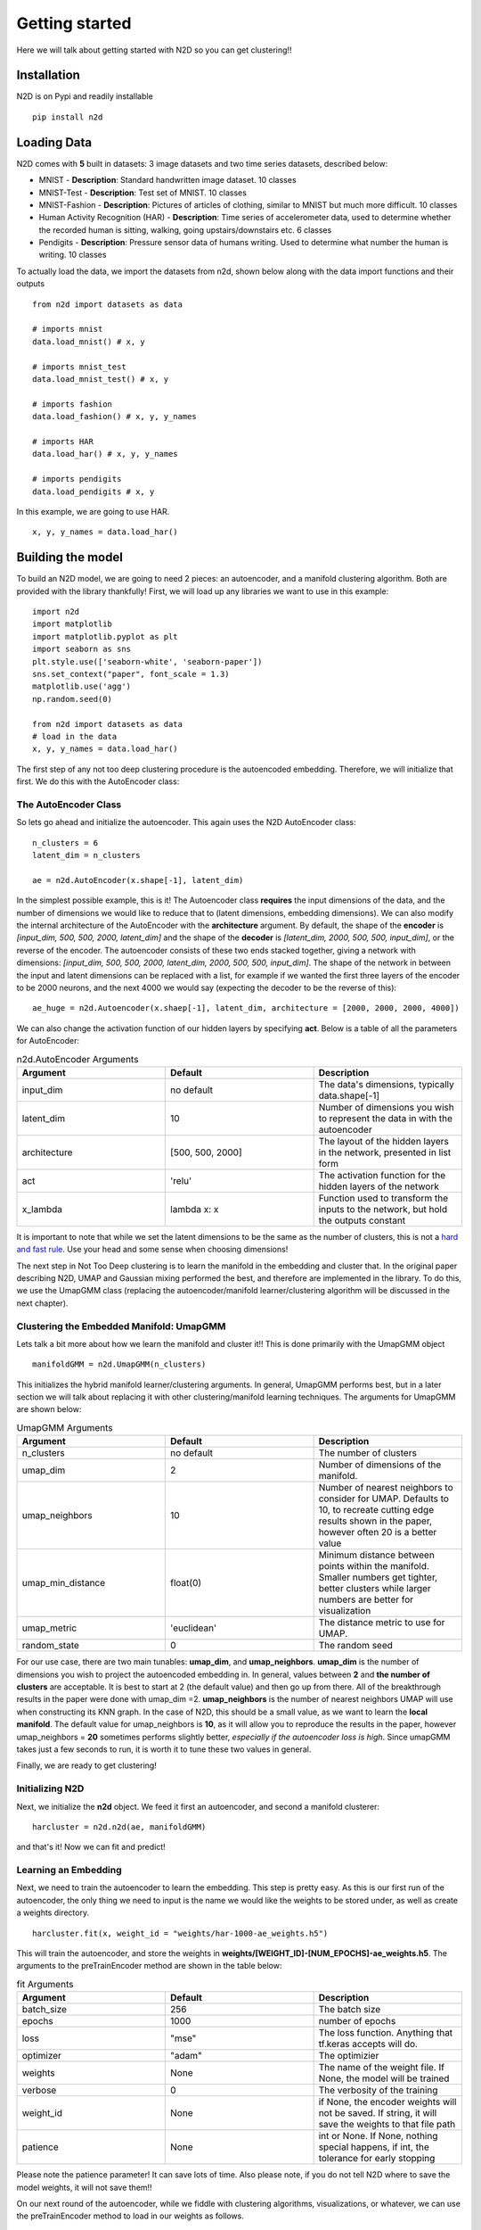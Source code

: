 Getting started
========================

Here we will talk about getting started with N2D so you can get clustering!!

Installation
--------------

N2D is on Pypi and readily installable ::

        pip install n2d



Loading Data
----------------

N2D comes with **5** built in datasets: 3 image datasets and two time series datasets, described below:

* MNIST
  - **Description**: Standard handwritten image dataset. 10 classes
* MNIST-Test
  - **Description**: Test set of MNIST. 10 classes
* MNIST-Fashion
  - **Description**: Pictures of articles of clothing, similar to MNIST but much more difficult. 10 classes
* Human Activity Recognition (HAR)
  - **Description**: Time series of accelerometer data, used to determine whether the recorded human is sitting, walking, going upstairs/downstairs etc. 6 classes
* Pendigits
  - **Description**: Pressure sensor data of humans writing. Used to determine what number the human is writing. 10 classes

To actually load the data, we import the datasets from n2d, shown below along with the data import functions and their outputs ::

       from n2d import datasets as data

       # imports mnist
       data.load_mnist() # x, y 

       # imports mnist_test
       data.load_mnist_test() # x, y

       # imports fashion
       data.load_fashion() # x, y, y_names

       # imports HAR
       data.load_har() # x, y, y_names

       # imports pendigits
       data.load_pendigits # x, y



In this example, we are going to use HAR. ::

        x, y, y_names = data.load_har()


Building the model
---------------------

To build an N2D model, we are going to need 2 pieces: an autoencoder, and a manifold clustering algorithm. Both are provided with the library thankfully! First, we will load up any libraries we want to use in this example::

        
      import n2d
      import matplotlib
      import matplotlib.pyplot as plt
      import seaborn as sns
      plt.style.use(['seaborn-white', 'seaborn-paper'])
      sns.set_context("paper", font_scale = 1.3)
      matplotlib.use('agg')
      np.random.seed(0)

      from n2d import datasets as data
      # load in the data
      x, y, y_names = data.load_har()


The first step of any not too deep clustering procedure is the autoencoded embedding. Therefore, we will initialize that first. We do this with the AutoEncoder class:

The AutoEncoder Class
~~~~~~~~~~~~~~~~~~~~~~~~~

So lets go ahead and initialize the autoencoder. This again uses the N2D AutoEncoder class::
        
        n_clusters = 6
        latent_dim = n_clusters

        ae = n2d.AutoEncoder(x.shape[-1], latent_dim)
        


In the simplest possible example, this is it! The Autoencoder class **requires** the input dimensions of the data, and the number of dimensions we would like to reduce that to (latent dimensions, embedding dimensions). We can also modify the internal architecture of the AutoEncoder with the **architecture** argument. By default, the shape of the **encoder** is *[input_dim, 500, 500, 2000, latent_dim]* and the shape of the **decoder** is *[latent_dim, 2000, 500, 500, input_dim]*, or the reverse of the encoder. The autoencoder consists of these two ends stacked together, giving a network with dimensions: *[input_dim, 500, 500, 2000, latent_dim, 2000, 500, 500, input_dim]*. The shape of the network in between the input and latent dimensions can be replaced with a list, for example if we wanted the first three layers of the encoder to be 2000 neurons, and the next 4000 we would say (expecting the decoder to be the reverse of this)::

        ae_huge = n2d.Autoencoder(x.shaep[-1], latent_dim, architecture = [2000, 2000, 2000, 4000])

We can also change the activation function of our hidden layers by specifying **act**. Below is a table of all the parameters for AutoEncoder:

.. list-table:: n2d.AutoEncoder Arguments
        :widths: 25 25 25
        :header-rows: 1

        * - Argument
          - Default
          - Description
        * - input_dim
          - no default
          - The data's dimensions, typically data.shape[-1]
        * - latent_dim
          - 10
          - Number of dimensions you wish to represent the data in with the autoencoder
        * - architecture
          - [500, 500, 2000]
          - The layout of the hidden layers in the network, presented in list form
        * - act
          - 'relu'
          - The activation function for the hidden layers of the network
        * - x_lambda
          - lambda x: x
          - Function used to transform the inputs to the network, but hold the outputs constant


It is important to note that while we set the latent dimensions to be the same as the number of clusters, this is not a `hard and fast rule <https://github.com/rymc/n2d/issues/5#issuecomment-574688767>`_. Use your head and some sense when choosing dimensions!

The next step in Not Too Deep clustering is to learn the manifold in the embedding and cluster that. In the original paper describing N2D, UMAP and Gaussian mixing performed the best, and therefore are implemented in the library. To do this, we use the UmapGMM class (replacing the autoencoder/manifold learner/clustering algorithm will be discussed in the next chapter).

Clustering the Embedded Manifold: UmapGMM
~~~~~~~~~~~~~~~~~~~~~~~~~~~~~~~~~~~~~~~~~~

Lets talk a bit more about how we learn the manifold and cluster it!! This is done primarily with the UmapGMM object ::
        
        manifoldGMM = n2d.UmapGMM(n_clusters)

This initializes the hybrid manifold learner/clustering arguments. In general, UmapGMM performs best, but in a later section we will talk about replacing it with other clustering/manifold learning techniques. The arguments for UmapGMM are shown below:


.. list-table:: UmapGMM Arguments
        :widths: 25 25 25
        :header-rows: 1

        * - Argument
          - Default
          - Description
        * - n_clusters
          - no default
          - The number of clusters
        * - umap_dim
          - 2
          - Number of dimensions of the manifold.
        * - umap_neighbors
          - 10
          - Number of nearest neighbors to consider for UMAP. Defaults to 10, to recreate cutting edge results shown in the paper, however often 20 is a better value 
        * - umap_min_distance
          - float(0)
          - Minimum distance between points within the manifold. Smaller numbers get tighter, better clusters while larger numbers are better for visualization
        * - umap_metric
          - 'euclidean'
          - The distance metric to use for UMAP.
        * - random_state
          - 0
          - The random seed

For our use case, there are two main tunables: **umap_dim**, and **umap_neighbors**. **umap_dim** is the number of dimensions you wish to project the autoencoded embedding in. In general, values between **2** and **the number of clusters** are acceptable. It is best to start at 2 (the default value) and then go up from there. All of the breakthrough results in the paper were done with umap_dim =2.  **umap_neighbors** is the number of nearest neighbors UMAP will use when constructing its KNN graph. In the case of N2D, this should be a small value, as we want to learn the **local manifold**. The default value for umap_neighbors is **10**, as it will allow you to reproduce the results in the paper, however umap_neighbors = **20** sometimes performs slightly better, *especially if the autoencoder loss is high*. Since umapGMM takes just a few seconds to run, it is worth it to tune these two values in general.

Finally, we are ready to get clustering!

Initializing N2D
~~~~~~~~~~~~~~~~~~~~~~~~~
Next, we initialize the **n2d** object. We feed it first an autoencoder, and second a manifold clusterer::
        
        harcluster = n2d.n2d(ae, manifoldGMM)

and that's it! Now we can fit and predict!




Learning an Embedding
~~~~~~~~~~~~~~~~~~~~~~~~~~~~~~~

Next, we need to train the autoencoder to learn the embedding. This step is pretty easy. As this is our first run of the autoencoder, the only thing we need to input is the name we would like the weights to be stored under, as well as create a weights directory. ::
        

        harcluster.fit(x, weight_id = "weights/har-1000-ae_weights.h5")

This will train the autoencoder, and store the weights in **weights/[WEIGHT_ID]-[NUM_EPOCHS]-ae_weights.h5**. The arguments to the preTrainEncoder method are shown in the table below:

.. list-table:: fit Arguments
        :widths: 25 25 25
        :header-rows: 1

        * - Argument
          - Default
          - Description
        * - batch_size
          - 256
          - The batch size
        * - epochs
          - 1000
          - number of epochs
        * - loss
          - "mse"
          - The loss function. Anything that tf.keras accepts will do.
        * - optimizer
          - "adam"
          - The optimizier
        * - weights
          - None
          - The name of the weight file. If None, the model will be trained
        * - verbose
          - 0
          - The verbosity of the training
        * - weight_id
          - None
          - if None, the encoder weights will not be saved. If string, it will save the weights to that file path
        * - patience
          - None
          - int or None. If None, nothing special happens, if int, the tolerance for early stopping

Please note the patience parameter! It can save lots of time. Also please note, if you do not tell N2D where to save the model weights, it will not save them!!

On our next round of the autoencoder, while we fiddle with clustering algorithms, visualizations, or whatever, we can use the preTrainEncoder method to load in our weights as follows. ::
        
        harcluster.fit(x, weights = "weights/har-1000-ae_weights.h5")




Finally, we can actually cluster the data! To do this, we pass the clustering mechanism into the N2D predict method. ::
        
        preds = harcluster.predict(x)

This will save the prediction internally and externally (for visualization convenience).
The prediction is internally stored in ::

        harcluster.preds

for your convenience if you want to access the predictions for plotting/further analysis


fit_predict
~~~~~~~~~~~~~~~~~~~~~~~~~~~~~~

We can wrap these two commands into one using the fit_predict method, which takes the same arguments as fit::
        
        harcluster.fit_predict(x, weight_id = "weights/har-1000-ae_weights.h5")

Assessing and Visualization
~~~~~~~~~~~~~~~~~~~~~~~~~~~~~~~~

To assess the quality of the clusters, you can A) use some custom assessment method on the predictions or B) if you have labels run ::
        
        harcluster.assess(y)
        # (0.81212, 0.71669, 0.64013) 

This prints out the cluster accuracy, NMI, and ARI metrics for our clusters. These values are top of the line for all clustering models on HAR. 


To visualize, we again have a built in method as well as tools for creating your own visualizations: 

**Built in**::

        harcluster.visualize(y, y_names, n_clusters = n_clusters)
        plt.show()

**Custom** :

We need a few things for a visualization: The embedding and the the predictions. The embedding is stored in ::
        
        harcluster.hle

You typically want to plot the embedding as x and the clusters as y! Lets also check out what our clusters look like!


.. image:: ../examples/viz/har-n2d-predicted.png
        :width: 800px
        :height: 600px
        :scale: 100 %
        :alt: Predicted clusters
        :align: center

These are the predicted clusters, now lets look at the real groupings!

.. image:: ../examples/viz/har-n2d.png
        :width: 800px
        :height: 600px
        :scale: 100 %
        :alt: Actual groupings
        :align: center


Looks like we did a pretty good job!! One very interesting thing to note, is even though it got some things wrong, where it got them wrong is still useful. The stationary activities are all near each other, while the active activities are all together. N2D, with no features and labels, not only found useful clusters, but ones that provide real world intuition! This is a very powerful result.

Predicting on new data
---------------------------------

Once the everything has been fitted, we can easily make fast predictions on new data::
        
        x_test, y_test = data.load_mnist_test()
        new_preds = harcluster.predict(x_test)


This will use the autoencoder to map the data into the proper number of dimensions, and then transform it to the manifold learned during fitting, and finally cluster it using the trained clustering mechanism. 



Saving and Loading
-----------------------------------

N2D models can be saved for deployment with the **save_n2d** and the **load_n2d** functions. Currently, this is managed by saving the **encoder** to an h5 file, and pickling the **manifold clusterer**. This is an open option area for development, ideally the whole model will be serialized in an h5 file. If you wish to contribute, please see the `issue <https://github.com/josephsdavid/N2D/issues/5>`_. To save an n2d model, follow the following procedure::

        n2d.save_n2d(harcluster, encoder_id='models/har.h5', manifold_id='models/hargmm.sav')

to load, we follow a similar mechanism::

        hcluster = n2d.load_n2d('models/har.h5', 'models/hargmm.sav')

Please note that **for rapid development and experimentation** you should use the **weight saving** in the *.fit* method, as that is its intended use. You can train the network and then fiddle around with the rest of the model. This means that **save_n2d** and **load_n2d** should **only be used for deploying the model**.

